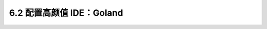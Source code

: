 6.2 配置高颜值 IDE：Goland
==========================

|image0|

.. |image0| image:: http://image.iswbm.com/20200607145423.png

